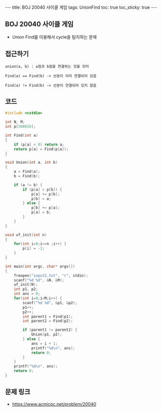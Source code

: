 #+HTML: ---
#+HTML: title: BOJ 20040 사이클 게임
#+HTML: tags: UnionFind
#+HTML: toc: true
#+HTML: toc_sticky: true
#+HTML: ---
#+OPTIONS: ^:nil

** BOJ 20040 사이클 게임
- Union Find를 이용해서 cycle을 탐지하는 문제

** 접근하기
#+BEGIN_EXAMPLE
union(a, b) : a점과 b점을 연결하는 것을 의미

Find(a) == Find(b) -> 선분이 이미 연결되어 있음

Find(a) != Find(b) -> 선분이 연결되어 있지 않음 
#+END_EXAMPLE

** 코드
#+BEGIN_SRC cpp
#include <cstdio>

int N, M;
int p[500010];

int Find(int a)
{
    if (p[a] < 0) return a;
    return p[a] = Find(p[a]);
}

void Union(int a, int b)
{   
    a = Find(a);
    b = Find(b);

    if (a != b) {
        if (p[a] < p[b]) {
            p[a] += p[b];
            p[b] = a;
        } else {
            p[b] += p[a];
            p[a] = b;            
        }
    }
}

void uf_init(int n)
{
    for(int i=0;i<=n ;i++) {
        p[i] = -1;
    }
}

int main(int argc, char* argv[])
{
    freopen("input2.txt", "r", stdin);
    scanf("%d %d", &N, &M);
    uf_init(N);
    int p1, p2;
    int ans = 0;
    for(int i=0;i<M;i++) {
        scanf("%d %d", &p1, &p2);
        p1++;
        p2++;
        int parent1 = Find(p1);
        int parent2 = Find(p2);

        if (parent1 != parent2) {
            Union(p1, p2);
        } else {
            ans = i + 1; 
            printf("%d\n", ans);            
            return 0;
        }
    }
    printf("%d\n", ans);
    return 0;
}
#+END_SRC

** 문제 링크
- https://www.acmicpc.net/problem/20040
